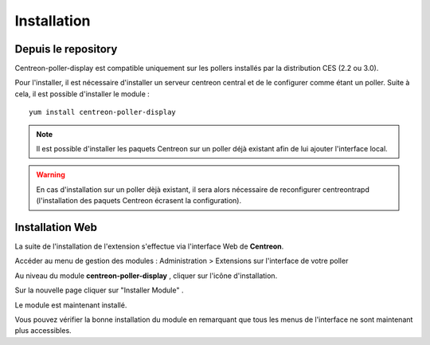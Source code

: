 Installation
============

Depuis le repository
--------------------

Centreon-poller-display est compatible uniquement sur les pollers installés par la distribution CES (2.2 ou 3.0).

Pour l'installer, il est nécessaire d'installer un serveur centreon central et de le configurer comme étant un poller. Suite à cela, il est possible d'installer le module :

::

 yum install centreon-poller-display

.. note::
   Il est possible d'installer les paquets Centreon sur un poller déjà existant afin de lui ajouter l'interface local.

.. warning::
   En cas d'installation sur un poller dèjà existant, il sera alors nécessaire de reconfigurer centreontrapd (l'installation des paquets Centreon écrasent la configuration).

Installation Web
-----------------

La suite de l'installation de l'extension s'effectue via l'interface Web de **Centreon**.

Accéder au menu de gestion des modules : Administration > Extensions sur l'interface de votre poller

.. image:: images/centreon_administration_modules.png
   :align: center
   :width: 800 px
   
Au niveau du module **centreon-poller-display** , cliquer sur l'icône d'installation.

Sur la nouvelle page cliquer sur "Installer Module" .

Le module est maintenant installé.

Vous pouvez vérifier la bonne installation du module en remarquant que tous les menus de l'interface ne sont maintenant plus accessibles.
